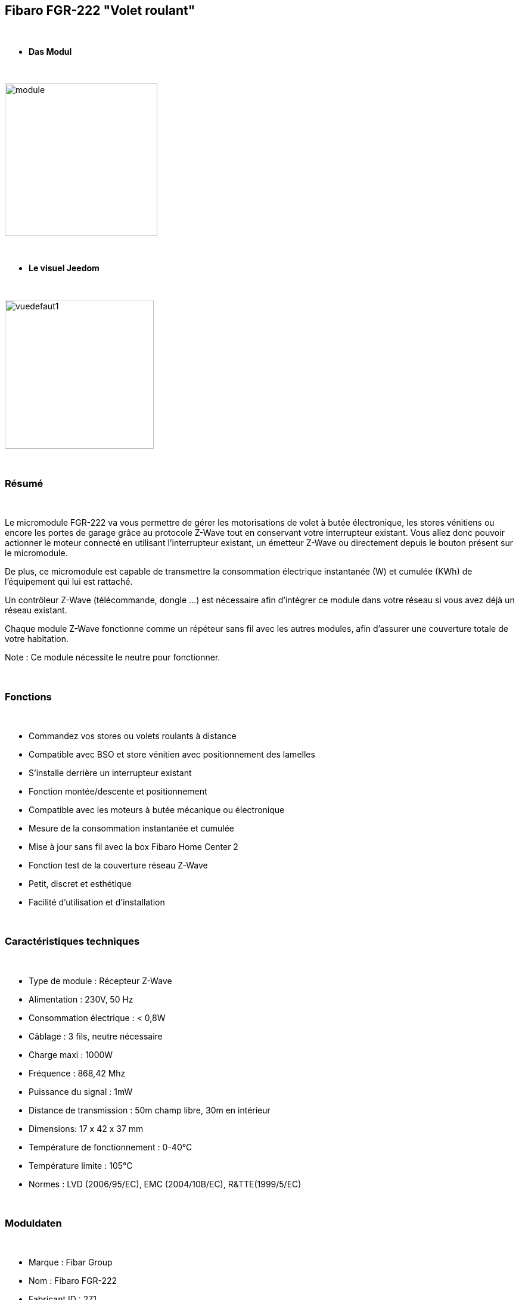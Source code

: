 == Fibaro FGR-222 "Volet roulant"

{nbsp} +


* *Das Modul*

{nbsp} +

image::../images/fibaro.fgr222/module.jpg[width=256,align="center"]

{nbsp} +

* *Le visuel Jeedom*

{nbsp} +


image::../images/fibaro.fgrm222/vuedefaut1.jpg[width=250,align="center"]

{nbsp} +

=== Résumé

{nbsp} +

Le micromodule FGR-222 va vous permettre de gérer les motorisations de volet à butée électronique, les stores vénitiens ou encore les portes de garage grâce au protocole Z-Wave tout en conservant votre interrupteur existant. Vous allez donc pouvoir actionner le moteur connecté en utilisant l'interrupteur existant, un émetteur Z-Wave ou directement depuis le bouton présent sur le micromodule.

De plus, ce micromodule est capable de transmettre la consommation électrique instantanée (W) et cumulée (KWh) de l'équipement qui lui est rattaché.

Un contrôleur Z-Wave (télécommande, dongle ...) est nécessaire afin d'intégrer ce module dans votre réseau si vous avez déjà un réseau existant.

Chaque module Z-Wave fonctionne comme un répéteur sans fil avec les autres modules, afin d'assurer une couverture totale de votre habitation.

Note : Ce module nécessite le neutre pour fonctionner.

{nbsp} +


=== Fonctions

{nbsp} +

* Commandez vos stores ou volets roulants à distance
* Compatible avec BSO et store vénitien avec positionnement des lamelles
* S'installe derrière un interrupteur existant
* Fonction montée/descente et positionnement
* Compatible avec les moteurs à butée mécanique ou électronique
* Mesure de la consommation instantanée et cumulée
* Mise à jour sans fil avec la box Fibaro Home Center 2
* Fonction test de la couverture réseau Z-Wave
* Petit, discret et esthétique
* Facilité d'utilisation et d'installation


{nbsp} +

=== Caractéristiques techniques

{nbsp} +

* Type de module : Récepteur Z-Wave
* Alimentation : 230V, 50 Hz
* Consommation électrique : < 0,8W
* Câblage : 3 fils, neutre nécessaire
* Charge maxi : 1000W
* Fréquence : 868,42 Mhz
* Puissance du signal : 1mW
* Distance de transmission : 50m champ libre, 30m en intérieur
* Dimensions: 17 x 42 x 37 mm
* Température de fonctionnement : 0-40°C
* Température limite : 105°C
* Normes : LVD (2006/95/EC), EMC (2004/10B/EC), R&TTE(1999/5/EC)


{nbsp} +

=== Moduldaten

{nbsp} +

* Marque : Fibar Group
* Nom : Fibaro FGR-222
* Fabricant ID : 271
* Type Produit : 770
* Produit ID : 4096

{nbsp} +

=== Configuration

{nbsp} +

Pour configurer le plugin OpenZwave et savoir comment mettre Jeedom en inclusion référez-vous à cette link:https://jeedom.fr/doc/documentation/plugins/openzwave/fr_FR/openzwave.html[documentation].

{nbsp} +

[icon="../images/plugin/important.png"]
[IMPORTANT]
Pour mettre ce module en mode inclusion il faut appuyer 3 fois sur le bouton d'inclusion, conformément à sa documentation papier.

{nbsp} +

image::../images/fibaro.fgrm222/inclusion.jpg[width=250,align="center"]

{nbsp} +

[underline]#Une fois inclus vous devriez obtenir ceci :#

{nbsp} +

image::../images/fibaro.fgrm222/information.jpg[Plugin Zwave,align="center"]

{nbsp} +

==== Commandes

{nbsp} +


Une fois le module reconnu, les commandes associées au module seront disponibles.

{nbsp} +


image::../images/fibaro.fgrm222/commandes.jpg[Commandes,align="center"]
image::../images/fibaro.fgrm222/commandes2.jpg[Commandes,align="center"]

{nbsp} +


[underline]#Voici la liste des commandes :#

{nbsp} +


* Etat : C'est la commande qui permet de connaître la position de votre volet
* Positionnement : C'est la commande qui permet de définir le pourcentage d'ouverture
* Up : C'est la commande qui permet d'ouvrir complétement le volet
* Down : C'est la commande qui permet de fermer complétement le volet
* Rafraîchir : C'est la commande qui permet de redemander la position du volet
* Puissance : Commande permettant d'avoir la consommation du module
* Consommation : Commande permettant de connaître la puissance instantanée utilisée par le module
* STOP : Commande pour stopper le mouvement du volet
* STOP BSO : Commande pour stopper le mouvement (en mode lamelle orientable)
* Incliner : Permet d'incliner les lamelles (mode lamelle orientable)
* Décliner : Permet de décliner les lamelles (mode lamelle orientable)
* Pas : Permet de définir le pas pour un appui sur Décliner ou Incliner

{nbsp} +

==== Configuration du module

{nbsp} +

Ensuite si vous voulez effectuer la configuration du module en fonction de votre installation,
il faut pour cela passer par la bouton "Configuration" du plugin OpenZwave de Jeedom.

{nbsp} +


image::../images/plugin/bouton_configuration.jpg[Configuration plugin Zwave,align="center"]

{nbsp} +


[underline]#Vous arriverez sur cette page# (après avoir cliqué sur l'onglet Paramètres)

{nbsp} +



image::../images/fibaro.fgrm222/config1.jpg[Config1,align="center"]
image::../images/fibaro.fgrm222/config2.jpg[Config2,align="center"]
image::../images/fibaro.fgrm222/config3.jpg[Config3,align="center"]
image::../images/fibaro.fgrm222/config4.jpg[Config4,align="center"]

{nbsp} +


[underline]#Détails des paramètres :#

{nbsp} +



* 1: permet de bloquer le module (pour figer un volet) (dasn le cas d'appui sur un interrupteur)
* 2: idem mais pour les commandes zwave
* 3: type de rapports (classique ou fibar)
* 10: mode de fonctionnement (store venitien, volet etc...)
* 12: durée d'un tour complet (en mode store venitien)
* 13: permet de choisir quand les lamelles doivent revenir à leur précédente position
* 14: permet de choisir le type d'interrupteur
* 17: permet de choisir combien de temps après la limite définit en 18 le volet s'arrête
* 18: puissance de sécurité pour le moteur
* 22: NA
* 29: permet de calibrer le volet
* 30 à 35: permet de définir le comportement du module face aux différentes alarmes zwave
* 40: delta de puissance pour déclencher une remontée d'infos (même en dehors de la période définie en 42)
* 42: période de remontée d'infos
* 43: delta d'énergie pour déclencher une remontée d'infos (même en dehors de la période définie en 42)
* 44: permet de choisir si oui ou non la consommation et la puissance doivent inclure celle du module lui même
* 50: permet de choisir si le module doit envoyer les infos aux noeuds en association en mode scene ou en mode association

{nbsp} +

==== Groupes

{nbsp} +

Ce module possède 3 groupes d'association, seul le troisième est indispensable.

{nbsp} +


image::../images/fibaro.fgrm222/groupe.jpg[Groupe]

{nbsp} +


=== Bon à savoir

{nbsp} +

==== Reset

{nbsp} +

image::../images/fibaro.fgrm222/config5.jpg[Config5,align="center"]

{nbsp} +

Vous pouvez remettre à zéro votre compteur de consommation en cliquant sur ce bouton disponible dans l'onglet Système.

{nbsp} +

==== Important

{nbsp} +

[icon="../images/plugin/important.png"]
[IMPORTANT]
Pour que le retour d'état fonctionne dans Jeedom, il est nécessaire de forcer l'étalonnage de l'équipement (paramètre 29 à "Oui") et le positionnement doit être actif (paramètre 10 aux valeurs "Active direct", "Active vénitien" ou "Active porte").

{nbsp} +

==== Visuel alternatif

{nbsp} +


image::../images/fibaro.fgrm222/vuewidget.jpg[width=250,align="center"]

{nbsp} +


=== Wakeup

{nbsp} +

Pas de notion de wakeup sur ce module.

{nbsp} +


=== F.A.Q.

{nbsp} +


[panel,primary]
.Je veux remettre à 0 mon compteur de consommation comment faire.
--
Lire la section Reset de cette doc.
--

{nbsp} +

#_@sarakha63_#